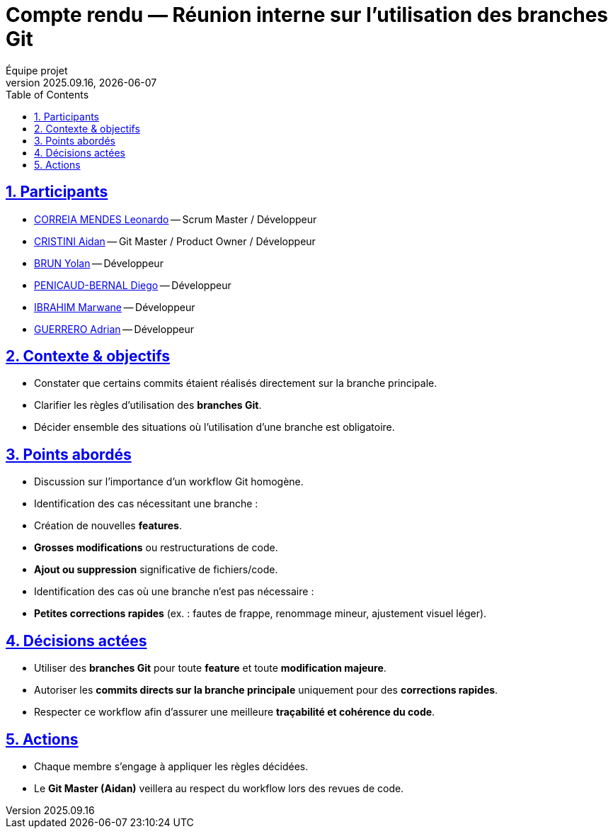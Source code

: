 = Compte rendu — Réunion interne sur l’utilisation des branches Git
Équipe projet
v2025.09.16, {localdate}
:toc:
:icons: font
:sectnums:
:sectanchors:
:sectlinks:

toc::[]

== Participants
- link:https://github.com/leonardo-correiamendes[CORREIA MENDES Leonardo] -- Scrum Master / Développeur
- link:https://github.com/Smogita[CRISTINI Aidan] -- Git Master / Product Owner / Développeur
- link:https://github.com/YolanBrun[BRUN Yolan] -- Développeur
- link:https://github.com/Diego-PB[PENICAUD-BERNAL Diego] -- Développeur
- link:https://github.com/marwane-ibrahim[IBRAHIM Marwane] -- Développeur
- link:https://github.com/adrian-guerrero[GUERRERO Adrian] -- Développeur

== Contexte & objectifs
- Constater que certains commits étaient réalisés directement sur la branche principale.  
- Clarifier les règles d’utilisation des **branches Git**.  
- Décider ensemble des situations où l’utilisation d’une branche est obligatoire.  

== Points abordés
- Discussion sur l’importance d’un workflow Git homogène.  
- Identification des cas nécessitant une branche :  
  - Création de nouvelles **features**.  
  - **Grosses modifications** ou restructurations de code.  
  - **Ajout ou suppression** significative de fichiers/code.  
- Identification des cas où une branche n’est pas nécessaire :  
  - **Petites corrections rapides** (ex. : fautes de frappe, renommage mineur, ajustement visuel léger).  

== Décisions actées
- Utiliser des **branches Git** pour toute **feature** et toute **modification majeure**.  
- Autoriser les **commits directs sur la branche principale** uniquement pour des **corrections rapides**.  
- Respecter ce workflow afin d’assurer une meilleure **traçabilité et cohérence du code**.  

== Actions
- Chaque membre s’engage à appliquer les règles décidées.  
- Le **Git Master (Aidan)** veillera au respect du workflow lors des revues de code.  

